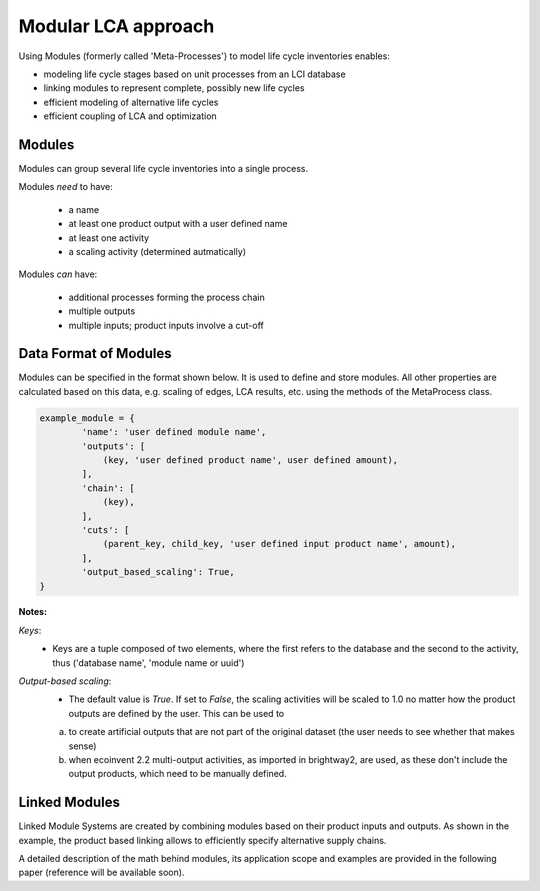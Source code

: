 .. _metaprocess_introduction:

Modular LCA approach 
====================

Using Modules (formerly called 'Meta-Processes') to model life cycle inventories enables:

- modeling life cycle stages based on unit processes from an LCI database
- linking modules to represent complete, possibly new life cycles
- efficient modeling of alternative life cycles
- efficient coupling of LCA and optimization

Modules
--------------

.. image:: images/mp.png
    :align: center

Modules can group several life cycle inventories into a single process. 

Modules *need* to have:

	* a name
	* at least one product output with a user defined name
	* at least one activity
	* a scaling activity (determined autmatically)

Modules *can* have:

	* additional processes forming the process chain
	* multiple outputs
	* multiple inputs; product inputs involve a cut-off


Data Format of Modules
-----------------------------

Modules can be specified in the format shown below. It is used to define and store modules.
All other properties are calculated based on this data, e.g. scaling of edges, LCA results, etc. using the methods of the MetaProcess class.

.. code-block:: python

	example_module = {
	        'name': 'user defined module name',
	        'outputs': [
	            (key, 'user defined product name', user defined amount),
	        ],
	        'chain': [
	            (key),  
	        ],
	        'cuts': [
	            (parent_key, child_key, 'user defined input product name', amount),
	        ],
	        'output_based_scaling': True,
	}

**Notes:**

*Keys*:
	* Keys are a tuple composed of two elements, where the first refers to the database and the second to the activity, thus ('database name', 'module name or uuid')

*Output-based scaling*: 
	* The default value is *True*. If set to *False*, the scaling activities will be scaled to 1.0 no matter how the product outputs are defined by the user. This can be used to
	a) to create artificial outputs that are not part of the original dataset (the user needs to see whether that makes sense)
	b) when ecoinvent 2.2 multi-output activities, as imported in brightway2, are used, as these don't include the output products, which need to be manually defined.


Linked Modules
--------------

.. image:: images/lmp.png
    :align: center

Linked Module Systems are created by combining modules based on their product inputs and outputs. As shown in the example, the product based linking allows to efficiently specify alternative supply chains.

A detailed description of the math behind modules, its application scope and examples are provided in the following paper (reference will be available soon). 